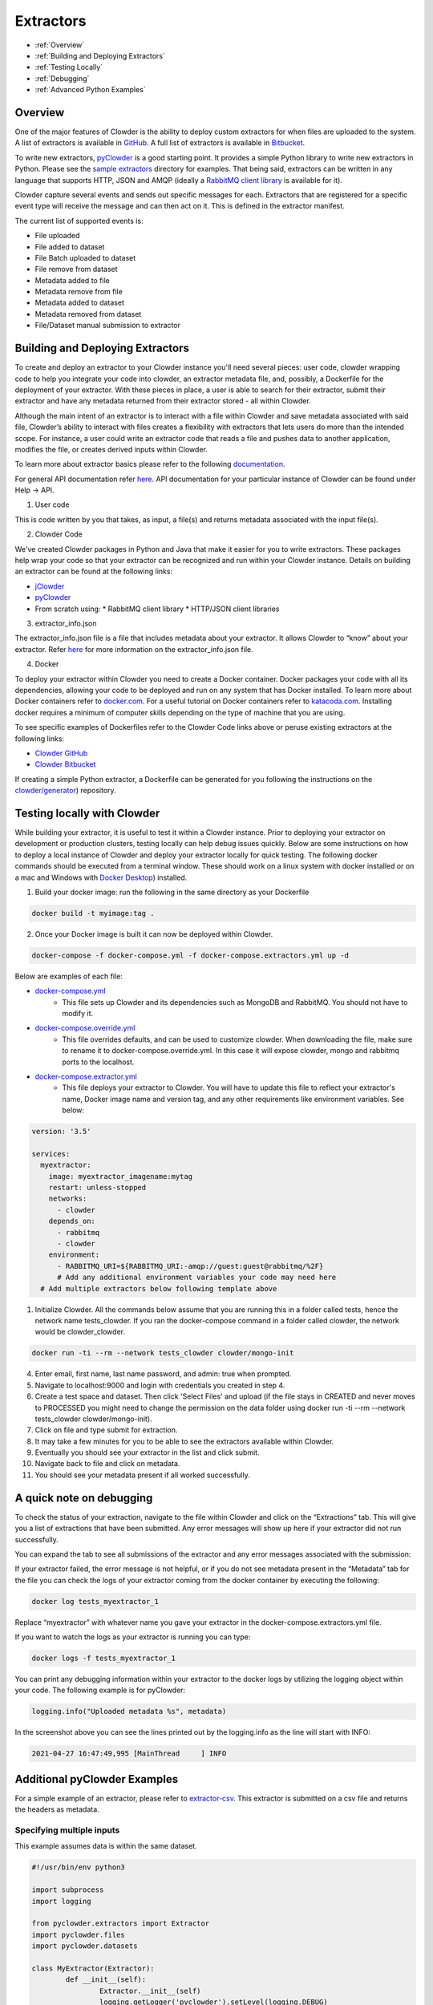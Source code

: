 .. index:: Extractors

Extractors
==============
* :ref:`Overview`
* :ref:`Building and Deploying Extractors`
* :ref:`Testing Locally`
* :ref:`Debugging`
* :ref:`Advanced Python Examples`

.. _Overview:

Overview
########
One of the major features of Clowder is the ability to deploy custom extractors for when files are uploaded to the system.
A list of extractors is available in `GitHub <https://github.com/clowder-framework>`_. A full list of extractors is available in `Bitbucket <https://opensource.ncsa.illinois.edu/bitbucket/projects/CATS>`_.

To write new extractors, `pyClowder <https://github.com/clowder-framework/pyclowder>`_ is a good starting point.
It provides a simple Python library to write new extractors in Python. Please see the
`sample extractors <https://github.com/clowder-framework/pyclowder/sample-extractors>`_ directory for examples.
That being said, extractors can be written in any language that supports HTTP, JSON and AMQP
(ideally a `RabbitMQ client library <https://www.rabbitmq.com/>`_ is available for it).

Clowder capture several events and sends out specific messages for each. Extractors that are registered for a specific
event type will receive the message and can then act on it. This is defined in the extractor manifest.

The current list of supported events is:

* File uploaded
* File added to dataset
* File Batch uploaded to dataset
* File remove from dataset
* Metadata added to file
* Metadata remove from file
* Metadata added to dataset
* Metadata removed from dataset
* File/Dataset manual submission to extractor

.. _Building and Deploying Extractors:

Building and Deploying Extractors
###################################

To create and deploy an extractor to your Clowder instance you'll need several pieces: user code, clowder wrapping code to help you integrate your code into clowder, an extractor metadata file, and, possibly, a Dockerfile for the deployment of your extractor. With these pieces in place, a user is able to search for their extractor, submit their extractor and have any metadata returned from their extractor stored - all within Clowder. 

Although the main intent of an extractor is to interact with a file within Clowder and save metadata associated with said file, Clowder’s ability to interact with files creates a flexibility with extractors that lets users do more than the intended scope. For instance, a user could write an extractor code that reads a file and pushes data to another application, modifies the file, or creates derived inputs within Clowder.

To learn more about extractor basics please refer to the following `documentation <https://opensource.ncsa.illinois.edu/confluence/display/CATS/Extractors#Extractors-Extractorbasics>`_.

For general API documentation refer `here <https://clowderframework.org/swagger/?url=https://clowder.ncsa.illinois.edu/clowder/swagger>`_. API documentation for your particular instance of Clowder can be found under Help -> API.

1. User code

This is code written by you that takes, as input, a file(s) and returns metadata associated with the input file(s).

2. Clowder Code

We've created Clowder packages in Python and Java that make it easier for you to write extractors. These packages help wrap your code so that your extractor can be recognized and run within your Clowder instance. Details on building an extractor can be found at the following links:


* `jClowder <https://github.com/clowder-framework/jclowder>`_
* `pyClowder <https://github.com/clowder-framework/pyclowder>`_
* From scratch using:
  *  RabbitMQ client library
  *  HTTP/JSON client libraries

3. extractor_info.json

The extractor_info.json file is a file that includes metadata about your extractor. It allows Clowder to “know” about your extractor. Refer `here <https://opensource.ncsa.illinois.edu/confluence/display/CATS/extractor_info.json>`_ for more information on the extractor_info.json file.

4. Docker

To deploy your extractor within Clowder you need to create a Docker container. Docker packages your code with all its dependencies, allowing your code to be deployed and run on any system that has Docker installed. To learn more about Docker containers refer to `docker.com <https://www.docker.com/resources/what-container>`_. For a useful tutorial on Docker containers refer to `katacoda.com <https://www.katacoda.com/courses/docker>`_. Installing docker requires a minimum of computer skills depending on the type of machine that you are using.

To see specific examples of Dockerfiles refer to the Clowder Code links above or peruse existing extractors at the following links:

- `Clowder GitHub <https://github.com/clowder-framework>`_

- `Clowder Bitbucket <https://opensource.ncsa.illinois.edu/bitbucket/projects/CATS>`_

If creating a simple Python extractor, a Dockerfile can be generated for you following the instructions on the `clowder/generator <https://github.com/clowder-framework/generator>`_) repository.

.. _Testing locally:

Testing locally with Clowder
##############################

While building your extractor, it is useful to test it within a Clowder instance. Prior to deploying your extractor on development or production clusters, testing locally can help debug issues quickly. Below are some instructions on how to deploy a local instance of Clowder and deploy your extractor locally for quick testing. The following docker commands should be executed from a terminal window. These should work on a linux system with docker installed or on a mac and Windows with `Docker Desktop <https://docs.docker.com/desktop>`_) installed.

1. Build your docker image: run the following in the same directory as your Dockerfile

.. code-block:: bash

	docker build -t myimage:tag .

2. Once your Docker image is built it can now be deployed within Clowder.

.. code-block:: bash

	docker-compose -f docker-compose.yml -f docker-compose.extractors.yml up -d


Below are examples of each file:

* `docker-compose.yml <https://github.com/clowder-framework/clowder/blob/develop/docker-compose.yml>`_
    * This file sets up Clowder and its dependencies such as MongoDB and RabbitMQ. You should not have to modify it.
* `docker-compose.override.yml <https://github.com/clowder-framework/clowder/blob/develop/docker-compose.override.example.yml>`_
    * This file overrides defaults, and can be used to customize clowder. When downloading the file, make sure to rename it to docker-compose.override.yml. In this case it will expose clowder, mongo and rabbitmq ports to the localhost.
* `docker-compose.extractor.yml <https://github.com/clowder-framework/clowder/blob/develop/docker-compose.extractors.yml>`_
    * This file deploys your extractor to Clowder. You will have to update this file to reflect your extractor's name, Docker image name and version tag, and any other requirements like environment variables. See below:


.. code-block:: yaml

    version: '3.5'

    services:
      myextractor:
        image: myextractor_imagename:mytag
        restart: unless-stopped
        networks:
          - clowder
        depends_on:
          - rabbitmq
          - clowder
        environment:
          - RABBITMQ_URI=${RABBITMQ_URI:-amqp://guest:guest@rabbitmq/%2F}
          # Add any additional environment variables your code may need here
      # Add multiple extractors below following template above


1. Initialize Clowder. All the commands below assume that you are running this in a folder called tests, hence the network name tests_clowder. If you ran the docker-compose command in a folder called clowder, the network would be clowder_clowder.

.. code-block:: bash

	docker run -ti --rm --network tests_clowder clowder/mongo-init


4. Enter email, first name, last name password, and admin: true when prompted.

5. Navigate to localhost:9000 and login with credentials you created in step 4.

6. Create a test space and dataset. Then click 'Select Files' and upload (if the file stays in CREATED and never moves to PROCESSED you might need to change the permission on the data folder using docker run -ti --rm --network tests_clowder clowder/mongo-init).

7. Click on file and type submit for extraction.

8. It may take a few minutes for you to be able to see the extractors available within Clowder.

9. Eventually you should see your extractor in the list and click submit.

10. Navigate back to file and click on metadata.

11. You should see your metadata present if all worked successfully.

.. _Debugging:

A quick note on debugging
##########################

To check the status of your extraction, navigate to the file within Clowder and click on the “Extractions” tab. This will give you a list of extractions that have been submitted. Any error messages will show up here if your extractor did not run successfully. 

.. container:: imagepadding
    .. image:: /_static/ug_extractors-1.png

You can expand the tab to see all submissions of the extractor and any error messages associated with the submission:

.. container:: imagepadding
    .. image:: /_static/ug_extractors-1.png

If your extractor failed, the error message is not helpful, or if you do not see metadata present in the “Metadata” tab for the file you can check the logs of your extractor coming from the docker container by executing the following:

.. code-block:: bash

	docker log tests_myextractor_1 


Replace “myextractor” with whatever name you gave your extractor in the docker-compose.extractors.yml file.

If you want to watch the logs as your extractor is running you can type:

.. code-block:: bash

	docker logs -f tests_myextractor_1

.. container:: imagepadding
    .. image:: /_static/ug_extractors-1.png

You can print any debugging information within your extractor to the docker logs by utilizing the logging object within your code. The following example is for pyClowder:

.. code-block:: bash

	logging.info("Uploaded metadata %s", metadata)


In the screenshot above you can see the lines printed out by the logging.info as the line will start with INFO:

.. code-block:: bash

	2021-04-27 16:47:49,995 [MainThread     ] INFO


.. _Advanced Python Examples:

Additional pyClowder Examples
##############################

For a simple example of an extractor, please refer to `extractor-csv <https://opensource.ncsa.illinois.edu/bitbucket/projects/CATS/repos/extractors-csv/browse>`_. This extractor is submitted on a csv file and returns the headers as metadata.

.. container:: imagepadding
    .. image:: /_static/ug_extractors-1.png

Specifying multiple inputs
***************************

This example assumes data is within the same dataset.

.. code-block:: python

	#!/usr/bin/env python3
 
	import subprocess
	import logging
 
	from pyclowder.extractors import Extractor
	import pyclowder.files
	import pyclowder.datasets

	class MyExtractor(Extractor):
		def __init__(self):
			Extractor.__init__(self)
			logging.getLogger('pyclowder').setLevel(logging.DEBUG)
			logging.getLogger('__main__').setLevel(logging.DEBUG)
			
			# Add an argument to pass second filename with default filename
			self.parser.add_argument('--secondfile',default="my_default_second_file.csv")
			self.setup()
			
		def process_message(self, connector,host, secret_key,resource, parameters):
			# grab inputfile path
			inputfile = resource["local_paths"][0]
			
			# get list of files in dataset
			filelist = pyclowder.datasets.get_file_list(connector, host, secret_key, parameters['datasetId'])
			
			# loop through dataset and grab id of file whose filename matches desired filename
			for file_dict in filelist:
				if file_dict['filename'] == self.args.secondfile:
					secondfileID = file_dict['id']
					
			# or a more pythonic way to do the above loop
			# secondfileId = [file_dict['id'] for file_dict in filelist if file_dict['filename'] == self.args.secondfile][0]
			
			# download second file "locally" so extractor can operate on it
			secondfilepath = pyclowder.files.download(connector, host, secret_key, secondfileId)
			
			"""
			Execute your function/code to operate on said inputfile and secondfile
			"""
			
			# upload any metadata that code above outputs as "my_metadata"
			metadata = self.get_metadata(my_metadata, 'file', parameters['id'], host)
			pyclowder.files.upload_metadata(connector, host, secret_key, parameters['id'], metadata)
		
	if __name__ == "__main__":
		extractor = MyExtractor()
		extractor.start()

Renaming files
*******************

.. code-block:: python

	class MyExtractor(Extractor):
		def __init__(self):
			Extractor.__init__(self)
			logging.getLogger('pyclowder').setLevel(logging.DEBUG)
			logging.getLogger('__main__').setLevel(logging.DEBUG)
			
			# Add an argument to pass second filename with default filename
			self.parser.add_argument('--filename')
			self.setup()
			
		def rename_file(self, connector, host, key, fileid,filename):
			# rename file
			renameFile= '%sapi/files/%s/filename' % (host, fileid)
			
			f = json.dumps({"name": filename})
			
			connector.put(renameFile,
						data=f,
						headers={"Content-Type": "application/json", "X-API-KEY": key},
						verify=connector.ssl_verify if connector else True)
						  
		def process_message(self, connector, host, secret_key,resource, parameters):
			# grab inputfile path
			inputfile = resource["local_paths"][0]
			
			if self.args.filename:
				# call rename_file function
				self.rename_file(connector, host, secret_key, parameters['id'], self.args.filename)
				
			# upload any metadata that code above outputs as "my_metadata"
			metadata = self.get_metadata(my_metadata, 'file', parameters['id'], host)
			pyclowder.files.upload_metadata(connector, host, secret_key, parameters['id'], metadata)
			
	if __name__ == "__main__":
		extractor = MyExtractor()
		extractor.start()
			
			
